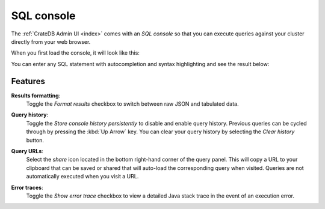 .. _sql-console:

===========
SQL console
===========

The :ref:`CrateDB Admin UI <index>` comes with an *SQL console* so that you can
execute queries against your cluster directly from your web browser.

When you first load the console, it will look like this:

.. image:: _assets/img/console-default.png

You can enter any SQL statement with autocompletion and syntax highlighting
and see the result below:

.. image:: _assets/img/console-query.png


.. _console-features:

Features
========

.. _console-results-formatting:

**Results formatting**:
  Toggle the *Format results* checkbox to switch between raw JSON and tabulated
  data.

.. _console-query-history:

**Query history**:
  Toggle the *Store console history persistently* to disable and enable query
  history. Previous queries can be cycled through by pressing the :kbd:`Up
  Arrow` key. You can clear your query history by selecting the *Clear history*
  button.

.. _console-query-urls:

**Query URLs**:
  Select the *share* icon located in the bottom right-hand corner of the query
  panel. This will copy a URL to your clipboard that can be saved or shared that
  will auto-load the corresponding query when visited. Queries are not
  automatically executed when you visit a URL.

.. _console-error-traces:

**Error traces**:
  Toggle the *Show error trace* checkbox to view a detailed Java stack trace in
  the event of an execution error.
